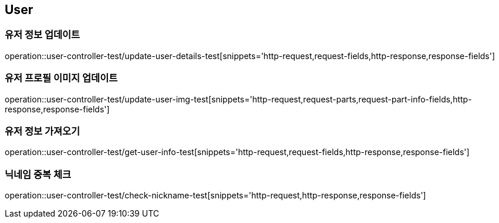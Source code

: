 == User

=== 유저 정보 업데이트
operation::user-controller-test/update-user-details-test[snippets='http-request,request-fields,http-response,response-fields']

=== 유저 프로필 이미지 업데이트
operation::user-controller-test/update-user-img-test[snippets='http-request,request-parts,request-part-info-fields,http-response,response-fields']

=== 유저 정보 가져오기
operation::user-controller-test/get-user-info-test[snippets='http-request,request-fields,http-response,response-fields']

=== 닉네임 중복 체크
operation::user-controller-test/check-nickname-test[snippets='http-request,http-response,response-fields']